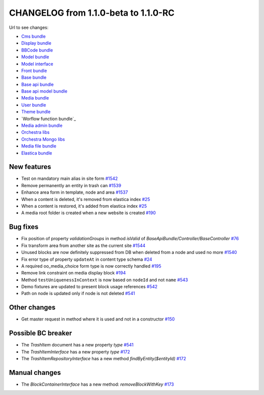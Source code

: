 CHANGELOG from 1.1.0-beta to 1.1.0-RC
=====================================

Url to see changes:

- `Cms bundle`_
- `Display bundle`_
- `BBCode bundle`_
- `Model bundle`_
- `Model interface`_
- `Front bundle`_
- `Base bundle`_
- `Base api bundle`_
- `Base api model bundle`_
- `Media bundle`_
- `User bundle`_
- `Theme bundle`_
- `Worflow function bundle`_
- `Media admin bundle`_
- `Orchestra libs`_
- `Orchestra Mongo libs`_
- `Media file bundle`_
- `Elastica bundle`_

New features
------------

- Test on mandatory main alias in site form `#1542`_
- Remove permanently an entity in trash can `#1539`_
- Enhance area form in template, node and area `#1537`_
- When a content is deleted, it's removed from elastica index `#25`_
- When a content is restored, it's added from elastica index `#25`_
- A media root folder is created when a new website is created `#190`_

Bug fixes
---------

- Fix position of property `validationGroups` in method `isValid` of `BaseApiBundle/Controller/BaseController` `#76`_
- Fix transform area from another site as the current site `#1544`_
- Unused blocks are now definitely suppressed from DB when deleted from a node and used no more `#1540`_
- Fix error type of property ``updateAt`` in content type schema `#24`_
- A required oo_media_choice form type is now correctly handled `#195`_
- Remove link constraint on media display block `#194`_
- Method ``testUniquenessInContext`` is now based on ``nodeId`` and not ``name`` `#543`_
- Demo fixtures are updated to present block usage references `#542`_
- Path on node is updated only if node is not deleted `#541`_

Other changes
-------------

- Get master request in method where it is used and not in a constructor `#150`_

Possible BC breaker
-------------------

- The `TrashItem` document has a new property `type` `#541`_
- The `TrashItemInterface` has a new property `type` `#172`_
- The `TrashItemRepositoryInterface` has a new method `findByEntity($entityId)` `#172`_

Manual changes
--------------
- The `BlockContainerInterface` has a new method: `removeBlockWithKey` `#173`_

.. _`Cms bundle`: https://github.com/open-orchestra/open-orchestra-cms-bundle/compare/v1.1.0-beta...v1.1.0-RC
.. _`Display bundle`: https://github.com/open-orchestra/open-orchestra-display-bundle/compare/v1.1.0-beta...v1.1.0-RC
.. _`BBCode bundle`: https://github.com/open-orchestra/open-orchestra-bbcode-bundle/compare/v1.1.0-beta...v1.1.0-RC
.. _`Model bundle`: https://github.com/open-orchestra/open-orchestra-model-bundle/compare/v1.1.0-beta...v1.1.0-RC
.. _`Model interface`: https://github.com/open-orchestra/open-orchestra-model-interface/compare/v1.1.0-beta...v1.1.0-RC
.. _`Front bundle`: https://github.com/open-orchestra/open-orchestra-front-bundle/compare/v1.1.0-beta...v1.1.0-RC
.. _`Base bundle`: https://github.com/open-orchestra/open-orchestra-base-bundle/compare/v1.1.0-beta...v1.1.0-RC
.. _`Base api bundle`: https://github.com/open-orchestra/open-orchestra-base-api-bundle/compare/v1.1.0-beta...v1.1.0-RC
.. _`Base api model bundle`: https://github.com/open-orchestra/open-orchestra-base-api-mongo-model-bundle/compare/v1.1.0-beta...v1.1.0-RC
.. _`Media bundle`: https://github.com/open-orchestra/open-orchestra-media-bundle/compare/v1.1.0-beta...v1.1.0-RC
.. _`User bundle`: https://github.com/open-orchestra/open-orchestra-user-bundle/compare/v1.1.0-beta...v1.1.0-RC
.. _`Theme bundle`: https://github.com/open-orchestra/open-orchestra-theme-bundle/compare/v1.1.0-beta...v1.1.0-RC
.. _`Workflow function bundle`: https://github.com/open-orchestra/open-orchestra-worflow-function-bundle/compare/v1.1.0-beta...v1.1.0-RC
.. _`Media admin bundle`: https://github.com/open-orchestra/open-orchestra-media-admin-bundle/compare/v1.1.0-beta...v1.1.0-RC
.. _`Orchestra libs`: https://github.com/open-orchestra/open-orchestra-libs/compare/v1.1.0-beta...v1.1.0-RC
.. _`Orchestra Mongo libs`: https://github.com/open-orchestra/open-orchestra-mongo-libs/compare/v1.1.0-beta...v1.1.0-RC
.. _`Media file bundle`: https://github.com/open-orchestra/open-orchestra-media-file-bundle/compare/v1.1.0-beta...v1.1.0-RC
.. _`Elastica bundle`: https://github.com/open-orchestra/open-orchestra-elastica-bundle/compare/v1.1.0-beta...v1.1.0-RC
.. _`#1542`: https://github.com/open-orchestra/open-orchestra-cms-bundle/pull/1542
.. _`#1539`: https://github.com/open-orchestra/open-orchestra-cms-bundle/pull/1539
.. _`#1537`: https://github.com/open-orchestra/open-orchestra-cms-bundle/pull/1537
.. _`#25`: https://github.com/open-orchestra/open-orchestra-elastica-bundle/pull/25
.. _`#25`: https://github.com/open-orchestra/open-orchestra-elastica-bundle/pull/25
.. _`#190`: https://github.com/open-orchestra/open-orchestra-media-admin-bundle/pull/190
.. _`#76`: https://github.com/open-orchestra/open-orchestra-base-api-bundle/pull/76
.. _`#1544`: https://github.com/open-orchestra/open-orchestra-cms-bundle/pull/1544
.. _`#1540`: https://github.com/open-orchestra/open-orchestra-cms-bundle/pull/1540
.. _`#24`: https://github.com/open-orchestra/open-orchestra-elastica-bundle/pull/24
.. _`#195`: https://github.com/open-orchestra/open-orchestra-media-admin-bundle/pull/195
.. _`#194`: https://github.com/open-orchestra/open-orchestra-media-admin-bundle/pull/194
.. _`#543`: https://github.com/open-orchestra/open-orchestra-model-bundle/pull/543
.. _`#542`: https://github.com/open-orchestra/open-orchestra-model-bundle/pull/542
.. _`#541`: https://github.com/open-orchestra/open-orchestra-model-bundle/pull/541
.. _`#150`: https://github.com/open-orchestra/open-orchestra-front-bundle/pull/150
.. _`#541`: https://github.com/open-orchestra/open-orchestra-model-bundle/pull/541
.. _`#172`: https://github.com/open-orchestra/open-orchestra-model-interface/pull/172
.. _`#172`: https://github.com/open-orchestra/open-orchestra-model-interface/pull/172
.. _`#173`: https://github.com/open-orchestra/open-orchestra-model-interface/pull/173
